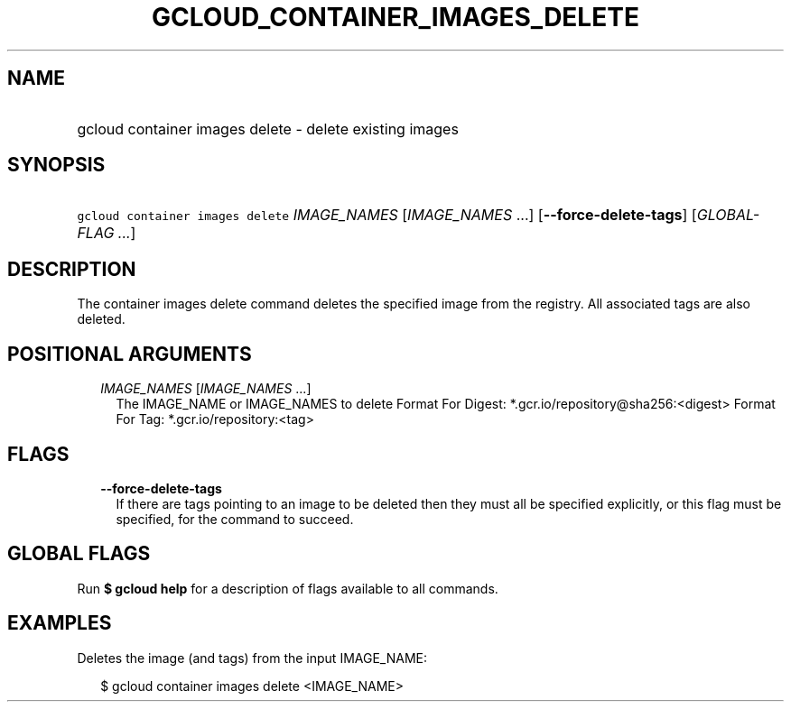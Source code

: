 
.TH "GCLOUD_CONTAINER_IMAGES_DELETE" 1



.SH "NAME"
.HP
gcloud container images delete \- delete existing images



.SH "SYNOPSIS"
.HP
\f5gcloud container images delete\fR \fIIMAGE_NAMES\fR [\fIIMAGE_NAMES\fR\ ...] [\fB\-\-force\-delete\-tags\fR] [\fIGLOBAL\-FLAG\ ...\fR]



.SH "DESCRIPTION"

The container images delete command deletes the specified image from the
registry. All associated tags are also deleted.



.SH "POSITIONAL ARGUMENTS"

.RS 2m
.TP 2m
\fIIMAGE_NAMES\fR [\fIIMAGE_NAMES\fR ...]
The IMAGE_NAME or IMAGE_NAMES to delete Format For Digest:
*.gcr.io/repository@sha256:<digest> Format For Tag: *.gcr.io/repository:<tag>


.RE
.sp

.SH "FLAGS"

.RS 2m
.TP 2m
\fB\-\-force\-delete\-tags\fR
If there are tags pointing to an image to be deleted then they must all be
specified explicitly, or this flag must be specified, for the command to
succeed.


.RE
.sp

.SH "GLOBAL FLAGS"

Run \fB$ gcloud help\fR for a description of flags available to all commands.



.SH "EXAMPLES"

Deletes the image (and tags) from the input IMAGE_NAME:

.RS 2m
$ gcloud container images delete <IMAGE_NAME>
.RE
